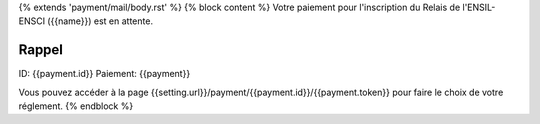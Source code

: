 {% extends 'payment/mail/body.rst' %}
{% block content %}
Votre paiement pour l'inscription du Relais de l'ENSIL-ENSCI ({{name}}) est en attente.

Rappel
======
ID: {{payment.id}}
Paiement: {{payment}}

Vous pouvez accéder à la page {{setting.url}}/payment/{{payment.id}}/{{payment.token}}
pour faire le choix de votre réglement.
{% endblock %}